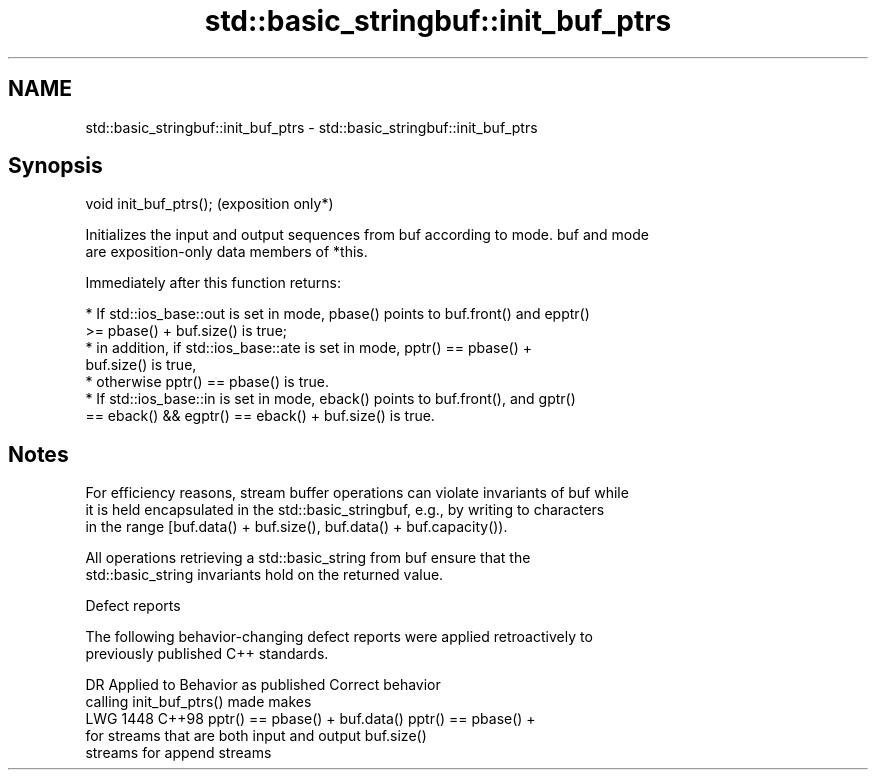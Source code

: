 .TH std::basic_stringbuf::init_buf_ptrs 3 "2024.06.10" "http://cppreference.com" "C++ Standard Libary"
.SH NAME
std::basic_stringbuf::init_buf_ptrs \- std::basic_stringbuf::init_buf_ptrs

.SH Synopsis
   void init_buf_ptrs();  (exposition only*)

   Initializes the input and output sequences from buf according to mode. buf and mode
   are exposition-only data members of *this.

   Immediately after this function returns:

     * If std::ios_base::out is set in mode, pbase() points to buf.front() and epptr()
       >= pbase() + buf.size() is true;
          * in addition, if std::ios_base::ate is set in mode, pptr() == pbase() +
            buf.size() is true,
          * otherwise pptr() == pbase() is true.
     * If std::ios_base::in is set in mode, eback() points to buf.front(), and gptr()
       == eback() && egptr() == eback() + buf.size() is true.

.SH Notes

   For efficiency reasons, stream buffer operations can violate invariants of buf while
   it is held encapsulated in the std::basic_stringbuf, e.g., by writing to characters
   in the range [buf.data() + buf.size(), buf.data() + buf.capacity()).

   All operations retrieving a std::basic_string from buf ensure that the
   std::basic_string invariants hold on the returned value.

   Defect reports

   The following behavior-changing defect reports were applied retroactively to
   previously published C++ standards.

      DR    Applied to            Behavior as published              Correct behavior
                       calling init_buf_ptrs() made                 makes
   LWG 1448 C++98      pptr() == pbase() + buf.data()               pptr() == pbase() +
                       for streams that are both input and output   buf.size()
                       streams                                      for append streams
